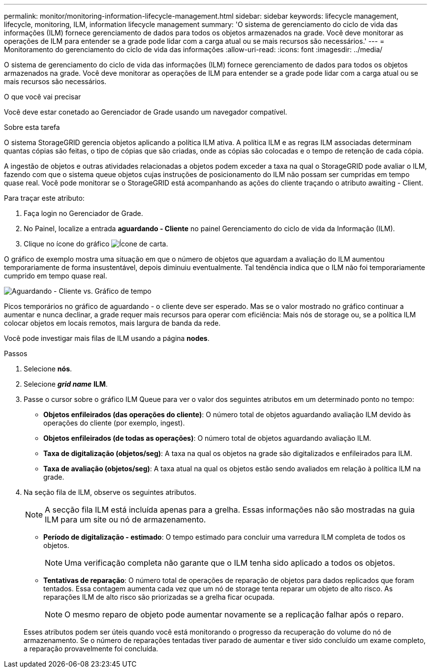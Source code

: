 ---
permalink: monitor/monitoring-information-lifecycle-management.html 
sidebar: sidebar 
keywords: lifecycle management, lifecycle, monitoring, ILM, information lifecycle management 
summary: 'O sistema de gerenciamento do ciclo de vida das informações (ILM) fornece gerenciamento de dados para todos os objetos armazenados na grade. Você deve monitorar as operações de ILM para entender se a grade pode lidar com a carga atual ou se mais recursos são necessários.' 
---
= Monitoramento do gerenciamento do ciclo de vida das informações
:allow-uri-read: 
:icons: font
:imagesdir: ../media/


[role="lead"]
O sistema de gerenciamento do ciclo de vida das informações (ILM) fornece gerenciamento de dados para todos os objetos armazenados na grade. Você deve monitorar as operações de ILM para entender se a grade pode lidar com a carga atual ou se mais recursos são necessários.

.O que você vai precisar
Você deve estar conetado ao Gerenciador de Grade usando um navegador compatível.

.Sobre esta tarefa
O sistema StorageGRID gerencia objetos aplicando a política ILM ativa. A política ILM e as regras ILM associadas determinam quantas cópias são feitas, o tipo de cópias que são criadas, onde as cópias são colocadas e o tempo de retenção de cada cópia.

A ingestão de objetos e outras atividades relacionadas a objetos podem exceder a taxa na qual o StorageGRID pode avaliar o ILM, fazendo com que o sistema queue objetos cujas instruções de posicionamento do ILM não possam ser cumpridas em tempo quase real. Você pode monitorar se o StorageGRID está acompanhando as ações do cliente traçando o atributo awaiting - Client.

Para traçar este atributo:

. Faça login no Gerenciador de Grade.
. No Painel, localize a entrada *aguardando - Cliente* no painel Gerenciamento do ciclo de vida da Informação (ILM).
. Clique no ícone do gráfico image:../media/icon_chart_new.gif["Ícone de carta"].


O gráfico de exemplo mostra uma situação em que o número de objetos que aguardam a avaliação do ILM aumentou temporariamente de forma insustentável, depois diminuiu eventualmente. Tal tendência indica que o ILM não foi temporariamente cumprido em tempo quase real.

image::../media/ilm_awaiting_client_vs_time.gif[Aguardando - Cliente vs. Gráfico de tempo]

Picos temporários no gráfico de aguardando - o cliente deve ser esperado. Mas se o valor mostrado no gráfico continuar a aumentar e nunca declinar, a grade requer mais recursos para operar com eficiência: Mais nós de storage ou, se a política ILM colocar objetos em locais remotos, mais largura de banda da rede.

Você pode investigar mais filas de ILM usando a página *nodes*.

.Passos
. Selecione *nós*.
. Selecione *_grid name_* *ILM*.
. Passe o cursor sobre o gráfico ILM Queue para ver o valor dos seguintes atributos em um determinado ponto no tempo:
+
** *Objetos enfileirados (das operações do cliente)*: O número total de objetos aguardando avaliação ILM devido às operações do cliente (por exemplo, ingest).
** *Objetos enfileirados (de todas as operações)*: O número total de objetos aguardando avaliação ILM.
** *Taxa de digitalização (objetos/seg)*: A taxa na qual os objetos na grade são digitalizados e enfileirados para ILM.
** *Taxa de avaliação (objetos/seg)*: A taxa atual na qual os objetos estão sendo avaliados em relação à política ILM na grade.


. Na seção fila de ILM, observe os seguintes atributos.
+

NOTE: A secção fila ILM está incluída apenas para a grelha. Essas informações não são mostradas na guia ILM para um site ou nó de armazenamento.

+
** *Período de digitalização - estimado*: O tempo estimado para concluir uma varredura ILM completa de todos os objetos.
+

NOTE: Uma verificação completa não garante que o ILM tenha sido aplicado a todos os objetos.

** *Tentativas de reparação*: O número total de operações de reparação de objetos para dados replicados que foram tentados. Essa contagem aumenta cada vez que um nó de storage tenta reparar um objeto de alto risco. As reparações ILM de alto risco são priorizadas se a grelha ficar ocupada.
+

NOTE: O mesmo reparo de objeto pode aumentar novamente se a replicação falhar após o reparo.



+
Esses atributos podem ser úteis quando você está monitorando o progresso da recuperação do volume do nó de armazenamento. Se o número de reparações tentadas tiver parado de aumentar e tiver sido concluído um exame completo, a reparação provavelmente foi concluída.


